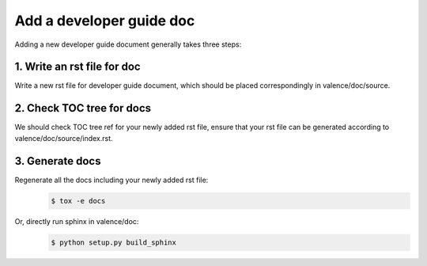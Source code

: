 ..
      Copyright 2016 Intel Corporation
      All Rights Reserved.

      Licensed under the Apache License, Version 2.0 (the "License"); you may
      not use this file except in compliance with the License. You may obtain
      a copy of the License at

          http://www.apache.org/licenses/LICENSE-2.0

      Unless required by applicable law or agreed to in writing, software
      distributed under the License is distributed on an "AS IS" BASIS, WITHOUT
      WARRANTIES OR CONDITIONS OF ANY KIND, either express or implied. See the
      License for the specific language governing permissions and limitations
      under the License.

.. _valence_add_new_developer_guide:

============================
Add a developer guide doc
============================

Adding a new developer guide document generally takes three steps:

1. Write an rst file for doc
----------------------------

Write a new rst file for developer guide document,
which should be placed correspondingly in valence/doc/source.

2. Check TOC tree for docs
--------------------------

We should check TOC tree ref for your newly added rst file,
ensure that your rst file can be generated according to valence/doc/source/index.rst.

3. Generate docs
----------------

Regenerate all the docs including your newly added rst file:
        .. code-block:: bash

           $ tox -e docs

Or, directly run sphinx in valence/doc:
        .. code-block:: bash

           $ python setup.py build_sphinx
